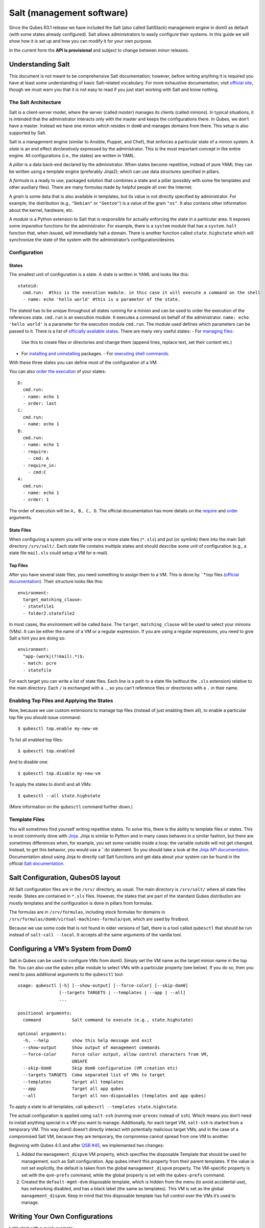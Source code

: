 ==========================
Salt (management software)
==========================

Since the Qubes R3.1 release we have included the Salt (also called
SaltStack) management engine in dom0 as default (with some states
already configured). Salt allows administrators to easily configure
their systems. In this guide we will show how it is set up and how you
can modify it for your own purpose.

In the current form the **API is provisional** and subject to change
between *minor* releases.

Understanding Salt
==================

This document is not meant to be comprehensive Salt documentation;
however, before writing anything it is required you have at least *some*
understanding of basic Salt-related vocabulary. For more exhaustive
documentation, visit `official site <https://docs.saltproject.io/en/latest/>`__, though we must warn
you that it is not easy to read if you just start working with Salt and
know nothing.

The Salt Architecture
---------------------

Salt is a client-server model, where the server (called *master*)
manages its clients (called *minions*). In typical situations, it is
intended that the administrator interacts only with the master and keeps
the configurations there. In Qubes, we don’t have a master. Instead we
have one minion which resides in ``dom0`` and manages domains from
there. This setup is also supported by Salt.

Salt is a management engine (similar to Ansible, Puppet, and Chef), that
enforces a particular state of a minion system. A *state* is an end
effect *declaratively* expressed by the administrator. This is the most
important concept in the entire engine. All configurations (i.e., the
states) are written in YAML.

A *pillar* is a data back-end declared by the administrator. When states
become repetitive, instead of pure YAML they can be written using a
template engine (preferably Jinja2); which can use data structures
specified in pillars.

A *formula* is a ready to use, packaged solution that combines a state
and a pillar (possibly with some file templates and other auxiliary
files). There are many formulas made by helpful people all over the
Internet.

A *grain* is some data that is also available in templates, but its
value is not directly specified by administrator. For example, the
distribution (e.g., ``"Debian"`` or ``"Gentoo"``) is a value of the
grain ``"os"``. It also contains other information about the kernel,
hardware, etc.

A *module* is a Python extension to Salt that is responsible for
actually enforcing the state in a particular area. It exposes some
*imperative* functions for the administrator. For example, there is a
``system`` module that has a ``system.halt`` function that, when issued,
will immediately halt a domain. There is another function called
``state.highstate`` which will synchronize the state of the system with
the administrator’s configuration/desires.

Configuration
-------------

States
~~~~~~

The smallest unit of configuration is a state. A state is written in
YAML and looks like this:

::

   stateid:
     cmd.run:  #this is the execution module. in this case it will execute a command on the shell
     - name: echo 'hello world' #this is a parameter of the state.

The stateid has to be unique throughout all states running for a minion
and can be used to order the execution of the references state.
``cmd.run`` is an execution module. It executes a command on behalf of
the administrator. ``name: echo 'hello world'`` is a parameter for the
execution module ``cmd.run``. The module used defines which parameters can be passed to it.  There is a list of `officially available states <https://docs.saltproject.io/en/latest/ref/states/all/>`__. There are many very useful states:  -  For `managing    files <https://docs.saltproject.io/en/latest/ref/states/all/salt.states.file.html>`__:
   Use this to create files or directories and change them (append
   lines, replace text, set their content etc.)
-  For `installing and    uninstalling <https://docs.saltproject.io/en/latest/ref/states/all/salt.states.pkg.html>`__    packages. -  For `executing shell    commands <https://docs.saltproject.io/en/latest/ref/states/all/salt.states.cmd.html>`__.

With these three states you can define most of the configuration of a
VM.

You can also `order the execution <https://docs.saltproject.io/en/latest/ref/states/ordering.html>`__
of your states:

::

   D:
     cmd.run:
     - name: echo 1
     - order: last
   C:
     cmd.run:
     - name: echo 1
   B:
     cmd.run:
     - name: echo 1
     - require:
       - cmd: A
     - require_in:
       - cmd:C
   A:
     cmd.run:
     - name: echo 1
     - order: 1

The order of execution will be ``A, B, C, D``. The official documentation has more details on the `require <https://docs.saltproject.io/en/latest/ref/states/requisites.html>`__ and `order <https://docs.saltproject.io/en/latest/ref/states/ordering.html#the-order-option>`__
arguments.

State Files
~~~~~~~~~~~

When configuring a system you will write one or more state files
(``*.sls``) and put (or symlink) them into the main Salt directory
``/srv/salt/``. Each state file contains multiple states and should
describe some unit of configuration (e.g., a state file ``mail.sls``
could setup a VM for e-mail).

Top Files
~~~~~~~~~

After you have several state files, you need something to assign them to
a VM. This is done by ``*.top files (`official documentation <https://docs.saltproject.io/en/latest/ref/states/top.html>`__).
Their structure looks like this:

::

   environment:
     target_matching_clause:
     - statefile1
     - folder2.statefile2

In most cases, the environment will be called ``base``. The
``target_matching_clause`` will be used to select your minions (VMs). It
can be either the name of a VM or a regular expression. If you are using
a regular expressions, you need to give Salt a hint you are doing so:

::

   environment:
     ^app-(work|(?!mail).*)$:
     - match: pcre
     - statefile

For each target you can write a list of state files. Each line is a path
to a state file (without the ``.sls`` extension) relative to the main
directory. Each ``/`` is exchanged with a ``.``, so you can’t reference
files or directories with a ``.`` in their name.

Enabling Top Files and Applying the States
------------------------------------------

Now, because we use custom extensions to manage top files (instead of
just enabling them all), to enable a particular top file you should
issue command:

::

   $ qubesctl top.enable my-new-vm

To list all enabled top files:

::

   $ qubesctl top.enabled

And to disable one:

::

   $ qubesctl top.disable my-new-vm

To apply the states to dom0 and all VMs:

::

   $ qubesctl --all state.highstate

(More information on the ``qubesctl`` command further down.)

Template Files
--------------

You will sometimes find yourself writing repetitive states. To solve
this, there is the ability to template files or states. This is most
commonly done with `Jinja <http://jinja.pocoo.org/>`__. Jinja is similar
to Python and in many cases behaves in a similar fashion, but there are
sometimes differences when, for example, you set some variable inside a
loop: the variable outside will not get changed. Instead, to get this
behavior, you would use a ``do statement. So you should take a look at the `Jinja API documentation <http://jinja.pocoo.org/docs/2.9/templates/>`__.
Documentation about using Jinja to directly call Salt functions and get
data about your system can be found in the official `Salt documentation <https://docs.saltproject.io/en/getstarted/config/jinja.html#get-data-using-salt>`__.

Salt Configuration, QubesOS layout
==================================

All Salt configuration files are in the ``/srv/`` directory, as usual.
The main directory is ``/srv/salt/`` where all state files reside.
States are contained in ``*.sls`` files. However, the states that are
part of the standard Qubes distribution are mostly templates and the
configuration is done in pillars from formulas.

The formulas are in ``/srv/formulas``, including stock formulas for
domains in ``/srv/formulas/dom0/virtual-machines-formula/qvm``, which
are used by firstboot.

Because we use some code that is not found in older versions of Salt,
there is a tool called ``qubesctl`` that should be run instead of
``salt-call --local``. It accepts all the same arguments of the vanilla
tool.

Configuring a VM’s System from Dom0
===================================

Salt in Qubes can be used to configure VMs from dom0. Simply set the VM
name as the target minion name in the top file. You can also use the
``qubes`` pillar module to select VMs with a particular property (see
below). If you do so, then you need to pass additional arguments to the
``qubesctl`` tool:

::

   usage: qubesctl [-h] [--show-output] [--force-color] [--skip-dom0]
                   [--targets TARGETS | --templates | --app | --all]
                   ...

   positional arguments:
     command            Salt command to execute (e.g., state.highstate)

   optional arguments:
     -h, --help         show this help message and exit
     --show-output      Show output of management commands
     --force-color      Force color output, allow control characters from VM,
                        UNSAFE
     --skip-dom0        Skip dom0 configuration (VM creation etc)
     --targets TARGETS  Coma separated list of VMs to target
     --templates        Target all templates
     --app              Target all app qubes
     --all              Target all non-disposables (templates and app qubes)

To apply a state to all templates, call
``qubesctl --templates state.highstate``.

The actual configuration is applied using ``salt-ssh`` (running over
``qrexec`` instead of ``ssh``). Which means you don’t need to install
anything special in a VM you want to manage. Additionally, for each
target VM, ``salt-ssh`` is started from a temporary VM. This way dom0
doesn’t directly interact with potentially malicious target VMs; and in
the case of a compromised Salt VM, because they are temporary, the
compromise cannot spread from one VM to another.

Beginning with Qubes 4.0 and after `QSB #45 <https://www.qubes-os.org/news/2018/12/03/qsb-45/>`__, we implemented two changes:

1. Added the ``management_dispvm`` VM property, which specifies the
   disposable Template that should be used for management, such as Salt
   configuration. App qubes inherit this property from their parent
   templates. If the value is not set explicitly, the default is taken
   from the global ``management_dispvm`` property. The VM-specific
   property is set with the ``qvm-prefs`` command, while the global
   property is set with the ``qubes-prefs`` command.

2. Created the ``default-mgmt-dvm`` disposable template, which is hidden
   from the menu (to avoid accidental use), has networking disabled, and
   has a black label (the same as templates). This VM is set as the
   global ``management_dispvm``. Keep in mind that this disposable
   template has full control over the VMs it’s used to manage.

Writing Your Own Configurations
===============================

Let’s start with a quick example:

::

   my new and shiny VM:
     qvm.present:
       - name: salt-test # can be omitted when same as ID
       - template: fedora-21
       - label: yellow
       - mem: 2000
       - vcpus: 4
       - flags:
         - proxy

It uses the Qubes-specific ``qvm.present`` state, which ensures that the
domain is present (if not, it creates it).

-  The ``name`` flag informs Salt that the domain should be named
   ``salt-test`` (not ``my new and shiny VM``).
-  The ``template`` flag informs Salt which template should be used for
   the domain.
-  The ``label`` flag informs Salt what color the domain should be.
-  The ``mem`` flag informs Salt how much RAM should be allocated to the
   domain.
-  The ``vcpus`` flag informs Salt how many Virtual CPUs should be
   allocated to the domain
-  The ``proxy`` flag informs Salt that the domain should be a ProxyVM.

As you will notice, the options are the same (or very similar) to those
used in ``qvm-prefs``.

This should be put in ``/srv/salt/my-new-vm.sls`` or another ``.sls``
file. A separate ``*.top`` file should be also written:

::

   base:
     dom0:
       - my-new-vm

**Note** The third line should contain the name of the previous state
file, without the ``.sls`` extension.

To enable the particular top file you should issue the command:

::

   $ qubesctl top.enable my-new-vm

To apply the state:

::

   $ qubesctl state.highstate

Example of Configuring a VM’s System from Dom0
----------------------------------------------

Lets make sure that the ``mc`` package is installed in all templates.
Similar to the previous example, you need to create a state file
(``/srv/salt/mc-everywhere.sls``):

::

   mc:
     pkg.installed: []

Then the appropriate top file (``/srv/salt/mc-everywhere.top``):

::

   base:
    qubes:type:template:
       - match: pillar
       - mc-everywhere

Now you need to enable the top file:

::

   $ qubesctl top.enable mc-everywhere

And apply the configuration:

::

   $ qubesctl --all state.highstate

All Qubes-specific States
=========================

``qvm.present``
---------------

As in the example above, it creates a domain and sets its properties.

``qvm.prefs``
-------------

You can set properties of an existing domain:

::

   my preferences:
     qvm.prefs:
       - name: salt-test2
       - netvm: sys-firewall

**Note** The ``name:`` option will not change the name of a domain, it
will only be used to match a domain to apply the configurations to it.

``qvm.service``
---------------

::

   services in my domain:
     qvm.service:
       - name: salt-test3
       - enable:
         - service1
         - service2
       - disable:
         - service3
         - service4
       - default:
         - service5

This enables, disables, or sets to default, services as in
``qvm-service``.

``qvm.running``
---------------

Ensures the specified domain is running:

::

   domain is running:
     qvm.running:
       - name: salt-test4

Virtual Machine Formulae
========================

You can use these formulae to download, install, and configure VMs in
Qubes. These formulae use pillar data to define default VM names and
configuration details. The default settings can be overridden in the
pillar data located in:

::

   /srv/pillar/base/qvm/init.sls

In dom0, you can apply a single state with
``sudo qubesctl state.sls STATE_NAME``. For example,
``sudo qubesctl state.sls qvm.personal`` will create a ``personal`` VM
(if it does not already exist) with all its dependencies (template,
``sys-firewall``, and ``sys-net``).

Available states
----------------

``qvm.sys-net``
~~~~~~~~~~~~~~~

System NetVM

``qvm.sys-usb``
~~~~~~~~~~~~~~~

System USB VM

``qvm.sys-net-as-usbvm``
~~~~~~~~~~~~~~~~~~~~~~~~

System USB VM bundled into NetVM. Do not enable together with
``qvm.sys-usb``.

``qvm.usb-keyboard``
~~~~~~~~~~~~~~~~~~~~

Enable USB keyboard together with USB VM, including for early system
boot (for LUKS passhprase). This state implicitly creates a USB VM
(``qvm.sys-usb`` state), if not already done.

``qvm.sys-firewall``
~~~~~~~~~~~~~~~~~~~~

System firewall ProxyVM

``qvm.sys-whonix``
~~~~~~~~~~~~~~~~~~

Whonix gateway ProxyVM

``qvm.personal``
~~~~~~~~~~~~~~~~

Personal app qube

``qvm.work``
~~~~~~~~~~~~

Work app qube

``qvm.untrusted``
~~~~~~~~~~~~~~~~~

Untrusted app qube

``qvm.vault``
~~~~~~~~~~~~~

Vault app qube with no NetVM enabled.

``qvm.default-dispvm``
~~~~~~~~~~~~~~~~~~~~~~

Default disposable template - fedora-26-dvm app qube

``qvm.anon-whonix``
~~~~~~~~~~~~~~~~~~~

Whonix workstation app qube.

``qvm.whonix-ws-dvm``
~~~~~~~~~~~~~~~~~~~~~

Whonix workstation app qube for Whonix disposables.

``qvm.updates-via-whonix``
~~~~~~~~~~~~~~~~~~~~~~~~~~

Setup UpdatesProxy to route all templates updates through Tor
(sys-whonix here).

``qvm.template-fedora-21``
~~~~~~~~~~~~~~~~~~~~~~~~~~

Fedora-21 template

``qvm.template-fedora-21-minimal``
~~~~~~~~~~~~~~~~~~~~~~~~~~~~~~~~~~

Fedora-21 minimal template

``qvm.template-debian-7``
~~~~~~~~~~~~~~~~~~~~~~~~~

Debian 7 (wheezy) template

``qvm.template-debian-8``
~~~~~~~~~~~~~~~~~~~~~~~~~

Debian 8 (jessie) template

``qvm.template-whonix-gw``
~~~~~~~~~~~~~~~~~~~~~~~~~~

Whonix Gateway template

``qvm.template-whonix-ws``
~~~~~~~~~~~~~~~~~~~~~~~~~~

Whonix Workstation template

``update.qubes-dom0``
~~~~~~~~~~~~~~~~~~~~~

Updates dom0. Example (executed in dom0):

::

   $ sudo qubesctl --show-output state.sls update.qubes-dom0

``update.qubes-vm``
~~~~~~~~~~~~~~~~~~~

Updates domUs. Example to update all templates (executed in dom0):

::

   $ sudo qubesctl --show-output --skip-dom0 --templates state.sls update.qubes-vm

Useful options:

-  ``--max-concurrency`` — Limits how many templates are updated at the
   same time. Adjust to your available RAM. The default is 4, and the
   GUI updater sets it to 1.
-  ``--targets=vm1,vm2,...`` — Limit to specific VMs, instead of all of
   them. (Use instead of ``--templates`` or ``--standalones``.)
-  ``--show-output`` — Show an update summary instead of just OK/FAIL.

For other options, see ``qubesctl --help``.

The ``qubes`` Pillar Module
===========================

Additional pillar data is available to ease targeting configurations
(for example all templates).

**Note:** This list is subject to change in future releases.

``qubes:type``
--------------

VM type. Possible values:

-  ``admin`` - Administration domain (``dom0``)
-  ``template`` - template
-  ``standalone`` - Standalone VM
-  ``app`` - Template based app qube

``qubes:template``
------------------

Template name on which a given VM is based (if any).

``qubes:netvm``
---------------

VM which provides network to the given VM

Debugging
=========

The output for each VM is logged in ``/var/log/qubes/mgmt-VM_NAME.log``.

If the log does not contain useful information: 1. Run
``sudo qubesctl --skip-dom0 --target=VM_NAME state.highstate`` 2. When
your VM is being started (yellow) press Ctrl-z on qubesctl. 3. Open
terminal in disp-mgmt-VM_NAME. 4. Look at
/etc/qubes-rpc/qubes.SaltLinuxVM - this is what is executed in the
management VM. 5. Get the last two lines:

::

   ```shell_session
   $ export PATH="/usr/lib/qubes-vm-connector/ssh-wrapper:$PATH"
   $ salt-ssh "$target_vm" $salt_command
   ```

Adjust $target_vm (VM_NAME) and $salt_command (state.highstate). 6.
Execute them, fix problems, repeat.

Known Pitfalls
==============

Using fedora-24-minimal
-----------------------

The fedora-24-minimal package is missing the ``sudo`` package. You can
install it via:

.. code:: shell_session

   $ qvm-run -p -u root fedora-24-minimal-template 'dnf install -y sudo'

The ``-p`` will cause the execution to wait until the package is
installed. Having the ``-p`` flag is important when using a state with
``cmd.run``.

Disk Quota Exceeded (When Installing Templates)
-----------------------------------------------

If you install multiple templates you may encounter this error. The
solution is to shut down the updateVM between each install:

::

   install template and shutdown updateVM:
     cmd.run:
     - name: sudo qubes-dom0-update -y fedora-24; qvm-shutdown {% raw %}{{ salt.cmd.run(qubes-prefs updateVM) }}{% endraw %}

Further Reading
===============

-  `Salt documentation <https://docs.saltproject.io/en/latest/>`__ -  `Salt    states <https://docs.saltproject.io/en/latest/ref/states/all/>`__    (`files <https://docs.saltproject.io/en/latest/ref/states/all/salt.states.file.html>`__,    `commands <https://docs.saltproject.io/en/latest/ref/states/all/salt.states.cmd.html>`__,    `packages <https://docs.saltproject.io/en/latest/ref/states/all/salt.states.pkg.html>`__,    `ordering <https://docs.saltproject.io/en/latest/ref/states/ordering.html>`__) -  `Top    files <https://docs.saltproject.io/en/latest/ref/states/top.html>`__ -  `Jinja templates <http://jinja.pocoo.org/>`__ -  `Qubes specific    modules <https://github.com/QubesOS/qubes-mgmt-salt-dom0-qvm/blob/master/README.rst>`__ -  `Formulas for default Qubes    VMs <https://github.com/QubesOS/qubes-mgmt-salt-dom0-virtual-machines/tree/master/qvm>`__
